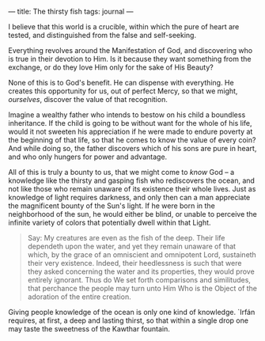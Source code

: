 :PROPERTIES:
:ID:       69F1C36B-4AA6-4942-8FB9-A376476174FD
:SLUG:     the-thirsty-fish
:END:
---
title: The thirsty fish
tags: journal
---

I believe that this world is a crucible, within which the pure of heart
are tested, and distinguished from the false and self-seeking.

Everything revolves around the Manifestation of God, and discovering who
is true in their devotion to Him. Is it because they want something from
the exchange, or do they love Him only for the sake of His Beauty?

None of this is to God's benefit. He can dispense with everything. He
creates this opportunity for us, out of perfect Mercy, so that we might,
/ourselves/, discover the value of that recognition.

Imagine a wealthy father who intends to bestow on his child a boundless
inheritance. If the child is going to be without want for the whole of
his life, would it not sweeten his appreciation if he were made to
endure poverty at the beginning of that life, so that he comes to know
the value of every coin? And while doing so, the father discovers which
of his sons are pure in heart, and who only hungers for power and
advantage.

All of this is truly a bounty to us, that we might come to /know/ God --
a knowledge like the thirsty and gasping fish who rediscovers the ocean,
and not like those who remain unaware of its existence their whole
lives. Just as knowledge of light requires darkness, and only then can a
man appreciate the magnificent bounty of the Sun's light. If he were
born in the neighborhood of the sun, he would either be blind, or unable
to perceive the infinite variety of colors that potentially dwell within
that Light.

#+BEGIN_QUOTE
Say: My creatures are even as the fish of the deep. Their life dependeth
upon the water, and yet they remain unaware of that which, by the grace
of an omniscient and omnipotent Lord, sustaineth their very existence.
Indeed, their heedlessness is such that were they asked concerning the
water and its properties, they would prove entirely ignorant. Thus do We
set forth comparisons and similitudes, that perchance the people may
turn unto Him Who is the Object of the adoration of the entire creation.

#+END_QUOTE

Giving people knowledge of the ocean is only one kind of knowledge.
`Irfán requires, at first, a deep and lasting thirst, so that within a
single drop one may taste the sweetness of the Kawthar fountain.
